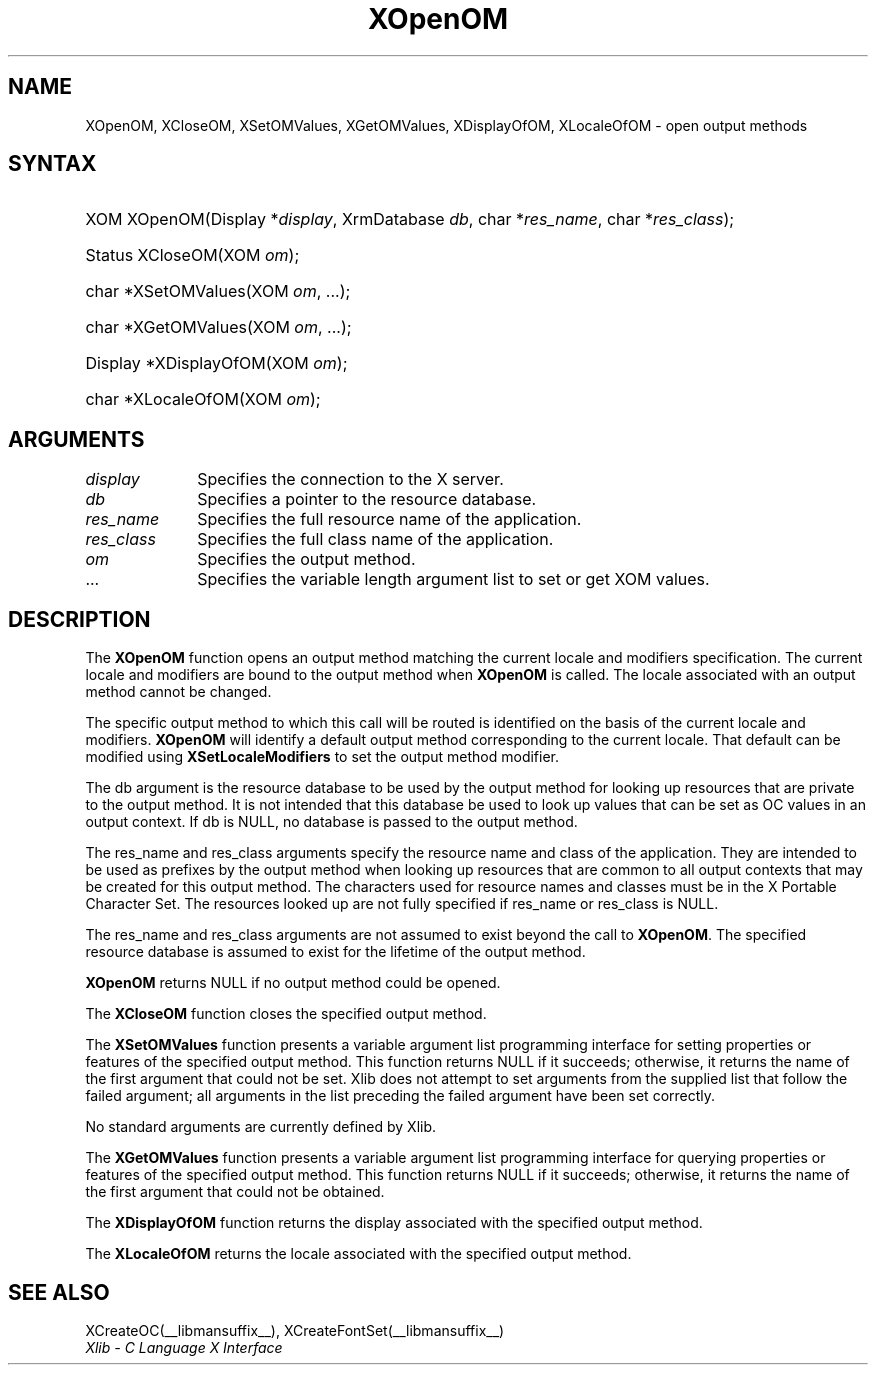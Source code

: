 .\" Copyright \(co 1985, 1986, 1987, 1988, 1989, 1990, 1991, 1994, 1996 X Consortium
.\" Copyright \(co 2000  The XFree86 Project, Inc.
.\"
.\" Permission is hereby granted, free of charge, to any person obtaining
.\" a copy of this software and associated documentation files (the
.\" "Software"), to deal in the Software without restriction, including
.\" without limitation the rights to use, copy, modify, merge, publish,
.\" distribute, sublicense, and/or sell copies of the Software, and to
.\" permit persons to whom the Software is furnished to do so, subject to
.\" the following conditions:
.\"
.\" The above copyright notice and this permission notice shall be included
.\" in all copies or substantial portions of the Software.
.\"
.\" THE SOFTWARE IS PROVIDED "AS IS", WITHOUT WARRANTY OF ANY KIND, EXPRESS
.\" OR IMPLIED, INCLUDING BUT NOT LIMITED TO THE WARRANTIES OF
.\" MERCHANTABILITY, FITNESS FOR A PARTICULAR PURPOSE AND NONINFRINGEMENT.
.\" IN NO EVENT SHALL THE X CONSORTIUM BE LIABLE FOR ANY CLAIM, DAMAGES OR
.\" OTHER LIABILITY, WHETHER IN AN ACTION OF CONTRACT, TORT OR OTHERWISE,
.\" ARISING FROM, OUT OF OR IN CONNECTION WITH THE SOFTWARE OR THE USE OR
.\" OTHER DEALINGS IN THE SOFTWARE.
.\"
.\" Except as contained in this notice, the name of the X Consortium shall
.\" not be used in advertising or otherwise to promote the sale, use or
.\" other dealings in this Software without prior written authorization
.\" from the X Consortium.
.\"
.\" Copyright \(co 1985, 1986, 1987, 1988, 1989, 1990, 1991 by
.\" Digital Equipment Corporation
.\"
.\" Portions Copyright \(co 1990, 1991 by
.\" Tektronix, Inc.
.\"
.\" Permission to use, copy, modify and distribute this documentation for
.\" any purpose and without fee is hereby granted, provided that the above
.\" copyright notice appears in all copies and that both that copyright notice
.\" and this permission notice appear in all copies, and that the names of
.\" Digital and Tektronix not be used in in advertising or publicity pertaining
.\" to this documentation without specific, written prior permission.
.\" Digital and Tektronix makes no representations about the suitability
.\" of this documentation for any purpose.
.\" It is provided "as is" without express or implied warranty.
.\"
.\"
.ds xT X Toolkit Intrinsics \- C Language Interface
.ds xW Athena X Widgets \- C Language X Toolkit Interface
.ds xL Xlib \- C Language X Interface
.ds xC Inter-Client Communication Conventions Manual
.TH XOpenOM __libmansuffix__ __xorgversion__ "XLIB FUNCTIONS"
.SH NAME
XOpenOM, XCloseOM, XSetOMValues, XGetOMValues, XDisplayOfOM, XLocaleOfOM \- open output methods
.SH SYNTAX
.HP
XOM XOpenOM\^(\^Display *\fIdisplay\fP\^, XrmDatabase \fIdb\fP\^, char
*\fIres_name\fP\^, char *\fIres_class\fP\^);
.HP
Status XCloseOM\^(\^XOM \fIom\fP\^);
.HP
char *XSetOMValues\^(\^XOM \fIom\fP, ...\^);
.HP
char *XGetOMValues\^(\^XOM \fIom\fP, ...\^);
.HP
Display *XDisplayOfOM\^(\^XOM \fIom\fP\^);
.HP
char *XLocaleOfOM\^(\^XOM \fIom\fP\^);
.SH ARGUMENTS
.IP \fIdisplay\fP 1i
Specifies the connection to the X server.
.IP \fIdb\fP 1i
Specifies a pointer to the resource database.
.IP \fIres_name\fP 1i
Specifies the full resource name of the application.
.IP \fIres_class\fP 1i
Specifies the full class name of the application.
.IP \fIom\fP 1i
Specifies the output method.
.IP ... 1i
Specifies the variable length argument list to set or get XOM values.
.SH DESCRIPTION
The
.B XOpenOM
function opens an output method
matching the current locale and modifiers specification.
The current locale and modifiers are bound to the output method
when
.B XOpenOM
is called.
The locale associated with an output method cannot be changed.
.LP
The specific output method to which this call will be routed
is identified on the basis of the current locale and modifiers.
.B XOpenOM
will identify a default output method corresponding to the
current locale.
That default can be modified using
.B XSetLocaleModifiers
to set the output method modifier.
.LP
The db argument is the resource database to be used by the output method
for looking up resources that are private to the output method.
It is not intended that this database be used to look
up values that can be set as OC values in an output context.
If db is NULL,
no database is passed to the output method.
.LP
The res_name and res_class arguments specify the resource name
and class of the application.
They are intended to be used as prefixes by the output method
when looking up resources that are common to all output contexts
that may be created for this output method.
The characters used for resource names and classes must be in the
X Portable Character Set.
The resources looked up are not fully specified
if res_name or res_class is NULL.
.LP
The res_name and res_class arguments are not assumed to exist beyond
the call to
.BR XOpenOM .
The specified resource database is assumed to exist for the lifetime
of the output method.
.LP
.B XOpenOM
returns NULL if no output method could be opened.
.LP
The
.B XCloseOM
function closes the specified output method.
.LP
The
.B XSetOMValues
function presents a variable argument list programming interface
for setting properties or features of the specified output method.
This function returns NULL if it succeeds;
otherwise,
it returns the name of the first argument that could not be set.
Xlib does not attempt to set arguments from the supplied list that
follow the failed argument;
all arguments in the list preceding the failed argument have been set
correctly.
.LP
No standard arguments are currently defined by Xlib.
.LP
The
.B XGetOMValues
function presents a variable argument list programming interface
for querying properties or features of the specified output method.
This function returns NULL if it succeeds;
otherwise,
it returns the name of the first argument that could not be obtained.
.LP
The
.B XDisplayOfOM
function returns the display associated with the specified output method.
.LP
The
.B XLocaleOfOM
returns the locale associated with the specified output method.
.SH "SEE ALSO"
XCreateOC(__libmansuffix__),
XCreateFontSet(__libmansuffix__)
.br
\fI\*(xL\fP
